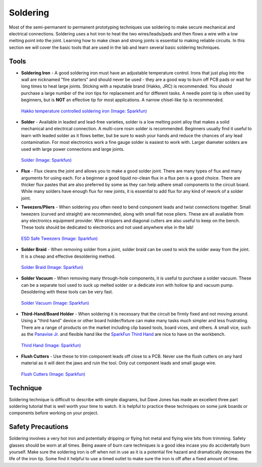 .. _soldering:

Soldering
=========

Most of the semi-permanent to permanent prototyping techniques use soldering to
make secure mechanical and electrical connections. Soldering uses a hot iron to
heat the two wires/leads/pads and then flows a wire with a low melting point
into the joint. Learning how to make clean and strong joints is essential to
making reliable circuits. In this section we will cover the basic tools that
are used in the lab and learn several basic soldering techniques.

Tools
-----

* **Soldering Iron** - A good soldering iron must have an adjustable temperature
  control. Irons that just plug into the wall are nicknamed "fire starters" and
  should never be used - they are a good way to burn off PCB pads or wait for
  long times to heat large joints. Sticking with a reputable brand (Hakko, JRC)
  is recommended. You should purchase a large number of the iron tips for
  replacement and for different tasks. A needle point tip is often used by
  beginners, but is **NOT** an effective tip for most applications. A narrow
  chisel-like tip is recommended.

  .. figure:: ./images/soldering_iron.jpg
     :align: center
     :scale: 60 %

     `Hakko temperature controlled soldering iron (Image: Sparkfun) <http://www.sparkfun.com>`_

* **Solder** - Available in leaded and lead-free varieties, solder is a low
  melting point alloy that makes a solid mechanical and electrical connection.
  A multi-core rosin solder is recommended. Beginners usually find it useful
  to learn with leaded solder as it flows better, but be sure to wash your hands
  and reduce the chances of any lead contamination. For most electronics work
  a fine gauge solder is easiest to work with. Larger diameter solders are
  used with large power connections and large joints.

  .. figure:: ./images/solder.jpg
     :align: center
     :scale: 50 %

     `Solder (Image: Sparkfun) <http://www.sparkfun.com>`_

* **Flux** - Flux cleans the joint and allows you to make a good solder joint.
  There are many types of flux and many arguments for using each. For a beginner
  a good liquid no-clean flux in a flux pen is a good choice. There are thicker
  flux pastes that are also preferred by some as they can help adhere small
  components to the circuit board. While many solders have enough flux for new
  joints, it is essential to add flux for any kind of rework of a solder joint.

* **Tweezers/Pliers** - When soldering you often need to bend component leads
  and twist connections together. Small tweezers (curved and straight) are
  recommended, along with small flat nose pliers. These are all available from
  any electronics equipment provider. Wire strippers and diagonal cutters
  are also useful to keep on the bench. These tools should be dedicated to
  electronics and not used anywhere else in the lab!

  .. figure:: ./images/tweezers.jpg
     :align: center
     :scale: 50 %

     `ESD Safe Tweezers (Image: Sparkfun) <http://www.sparkfun.com>`_

* **Solder Braid** - When removing solder from a joint, solder braid can be
  used to wick the solder away from the joint. It is a cheap and effective
  desoldering method.

  .. figure:: ./images/solder_braid.jpg
     :align: center
     :scale: 50 %

     `Solder Braid (Image: Sparkfun) <http://www.sparkfun.com>`_

* **Solder Vacuum** - When removing many through-hole components, it is useful
  to purchase a solder vacuum. These can be a separate tool used to suck up
  melted solder or a dedicate iron with hollow tip and vacuum pump. Desoldering
  with these tools can be very fast.

  .. figure:: ./images/solder_vac.jpg
     :align: center
     :scale: 50 %

     `Solder Vacuum (Image: Sparkfun) <http://www.sparkfun.com>`_

* **Third-Hand/Board Holder** - When soldering it is necessary that the circuit
  be firmly fixed and not moving around. Using a "third hand" device or other
  board holder/fixture can make many tasks much simpler and less frustrating.
  There are a range of products on the market including clip based tools, board
  vices, and others. A small vice, such as the
  `Panavise Jr. <https://www.adafruit.com/product/151>`_ and flexible hand like
  the `SparkFun Third Hand <https://www.sparkfun.com/products/11784>`_ are nice
  to have on the workbench.

  .. figure:: ./images/third_hand.jpg
     :align: center
     :scale: 50 %

     `Third Hand (Image: Sparkfun) <http://www.sparkfun.com>`_

* **Flush Cutters** - Use these to trim component leads off close to a PCB.
  Never use the flush cutters on any hard material as it will dent the jaws and
  ruin the tool. Only cut component leads and small gauge wire.

  .. figure:: ./images/flush_cutters.jpg
     :align: center
     :scale: 50 %

     `Flush Cutters (Image: Sparkfun) <http://www.sparkfun.com>`_

Technique
---------
Soldering technique is difficult to describe with simple diagrams, but Dave
Jones has made an excellent three part soldering tutorial that is well worth
your time to watch. It is helpful to practice these techniques on some junk
boards or components before working on your project.

.. raw:: html

    <div style="margin-top:10px;margin-bottom:20px;">
    <iframe width="560" height="315" src="https://www.youtube.com/embed/J5Sb21qbpEQ" frameborder="0" allowfullscreen>
    </iframe>
    </div>

.. raw:: html

    <div style="margin-top:10px;margin-bottom:20px;">
    <iframe width="560" height="315" src="https://www.youtube.com/embed/fYz5nIHH0iY" frameborder="0" allowfullscreen>
    </iframe>
    </div>

.. raw:: html

    <div style="margin-top:10px;margin-bottom:20px;">
    <iframe width="560" height="315" src="https://www.youtube.com/embed/b9FC9fAlfQE" frameborder="0" allowfullscreen>
    </iframe>
    </div>

Safety Precautions
------------------
Soldering involves a very hot iron and potentially dripping or flying hot
metal and flying wire bits from trimming. Safety glasses should be worn at all
times. Being aware of burn care techniques is a good idea incase you do
accidentally burn yourself. Make sure the soldering iron is off when not in use
as it is a potential fire hazard and dramatically decreases the life of the
iron tip. Some find it helpful to use a timed outlet to make sure the iron is
off after a fixed amount of time.

